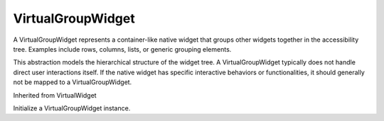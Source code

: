 .. This file is auto-generated by //tools:generate_doc. Please do not edit directly

VirtualGroupWidget
==================
.. class:: VirtualGroupWidget

   A VirtualGroupWidget represents a container-like native widget
   that groups other widgets together in the accessibility tree.
   Examples include rows, columns, lists, or generic grouping elements.

   This abstraction models the hierarchical structure of the widget tree.
   A VirtualGroupWidget typically does not handle direct user interactions itself.
   If the native widget has specific interactive behaviors or functionalities,
   it should generally not be mapped to a VirtualGroupWidget.

   Inherited from VirtualWidget

   .. method:: __init__() -> None

   Initialize a VirtualGroupWidget instance.
